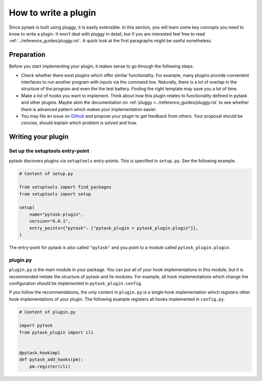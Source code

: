 How to write a plugin
=====================

Since pytask is built using pluggy, it is easily extensible. In this section, you will
learn some key concepts you need to know to write a plugin. It won't deal with pluggy in
detail, but if you are interested feel free to read
:ref:`../reference_guides/pluggy.rst`. A quick look at the first paragraphs might be
useful nonetheless.


Preparation
-----------

Before you start implementing your plugin, it makes sense to go through the following
steps.

- Check whether there exist plugins which offer similar functionality. For example, many
  plugins provide convenient interfaces to run another program with inputs via the
  command line. Naturally, there is a lot of overlap in the structure of the program and
  even the the test battery. Finding the right template may save you a lot of time.

- Make a list of hooks you want to implement. Think about how this plugin relates to
  functionality defined in pytask and other plugins. Maybe skim the documentation on
  :ref:`pluggy <../reference_guides/pluggy.rst` to see whether there is advanced pattern
  which makes your implementation easier.

- You may file an issue on `Github <https://github.com/pytask-dev/pytask>`_ and propose
  your plugin to get feedback from others. Your proposal should be concise, should
  explain which problem is solved and how.


Writing your plugin
-------------------

Set up the setuptools entry-point
~~~~~~~~~~~~~~~~~~~~~~~~~~~~~~~~~

pytask discovers plugins via ``setuptools`` entry-points. This is specified in
``setup.py``. See the following example.

.. code-block:: python

    # Content of setup.py

    from setuptools import find_packages
    from setuptools import setup

    setup(
        name="pytask-plugin",
        version="0.0.1",
        entry_points={"pytask": ["pytask_plugin = pytask_plugin.plugin"]},
    )

The entry-point for pytask is also called ``"pytask"`` and you point to a module called
``pytask_plugin.plugin``.


plugin.py
~~~~~~~~~

``plugin.py`` is the main module in your package. You can put all of your hook
implementations in this module, but it is recommended imitate the structure of pytask
and its modules. For example, all hook implementations which change the configuration
should be implemented in ``pytask_plugin.config``.

If you follow the recommendations, the only content in ``plugin.py`` is a single hook
implementation which registers other hook implementations of your plugin. The following
example registers all hooks implemented in ``config.py``.

.. code-block:: python

    # Content of plugin.py

    import pytask
    from pytask_plugin import cli


    @pytask.hookimpl
    def pytask_add_hooks(pm):
        pm.register(cli)
